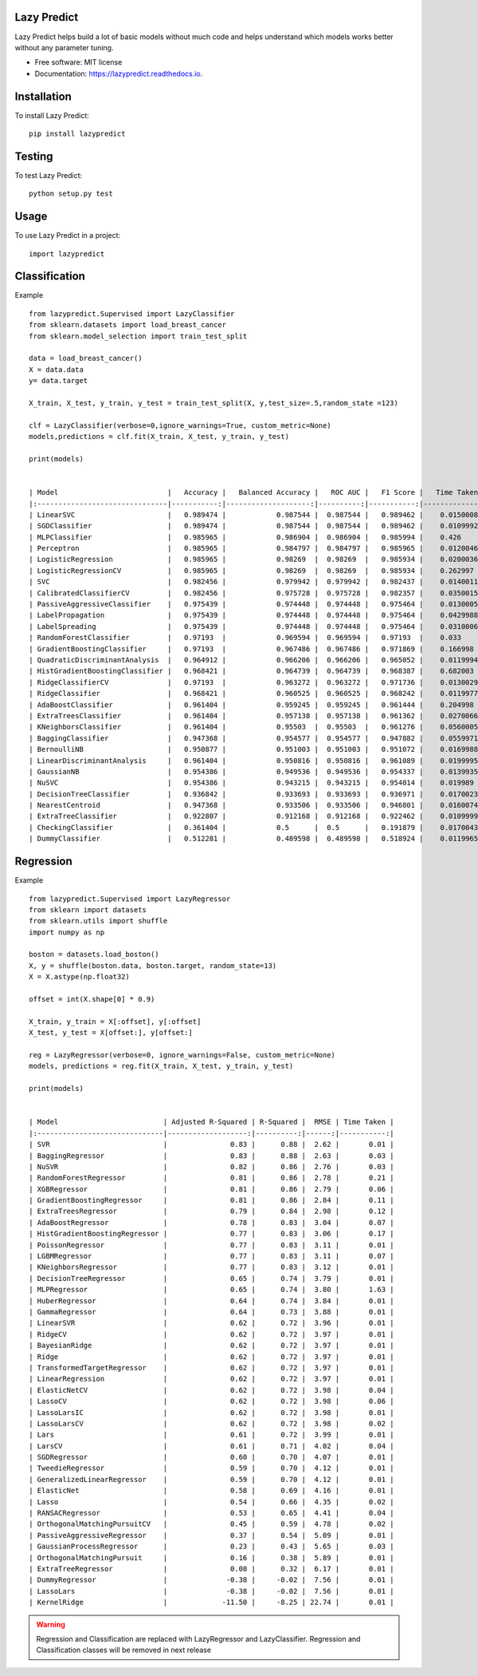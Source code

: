 ============
Lazy Predict
============


.. image:: https://img.shields.io/pypi/v/lazypredict.svg
        :target: https://pypi.python.org/pypi/lazypredict

.. image:: https://img.shields.io/travis/shankarpandala/lazypredict.svg
        :target: https://travis-ci.org/shankarpandala/lazypredict

.. image:: https://readthedocs.org/projects/lazypredict/badge/?version=latest
        :target: https://lazypredict.readthedocs.io/en/latest/?badge=latest
        :alt: Documentation Status

.. image:: https://pepy.tech/badge/lazypredict
     :target: https://pepy.tech/project/lazypredict
     :alt: Downloads

.. image:: https://www.codefactor.io/repository/github/shankarpandala/lazypredict/badge
   :target: https://www.codefactor.io/repository/github/shankarpandala/lazypredict
   :alt: CodeFactor

Lazy Predict helps build a lot of basic models without much code and helps understand which models works better without any parameter tuning.


* Free software: MIT license
* Documentation: https://lazypredict.readthedocs.io.

============
Installation
============

To install Lazy Predict::

    pip install lazypredict

============
Testing
============

To test Lazy Predict::


    python setup.py test

=====
Usage
=====

To use Lazy Predict in a project::

    import lazypredict

==============
Classification
==============

Example ::

    from lazypredict.Supervised import LazyClassifier
    from sklearn.datasets import load_breast_cancer
    from sklearn.model_selection import train_test_split

    data = load_breast_cancer()
    X = data.data
    y= data.target

    X_train, X_test, y_train, y_test = train_test_split(X, y,test_size=.5,random_state =123)

    clf = LazyClassifier(verbose=0,ignore_warnings=True, custom_metric=None)
    models,predictions = clf.fit(X_train, X_test, y_train, y_test)

    print(models)


    | Model                          |   Accuracy |   Balanced Accuracy |   ROC AUC |   F1 Score |   Time Taken |
    |:-------------------------------|-----------:|--------------------:|----------:|-----------:|-------------:|
    | LinearSVC                      |   0.989474 |            0.987544 |  0.987544 |   0.989462 |    0.0150008 |
    | SGDClassifier                  |   0.989474 |            0.987544 |  0.987544 |   0.989462 |    0.0109992 |
    | MLPClassifier                  |   0.985965 |            0.986904 |  0.986904 |   0.985994 |    0.426     |
    | Perceptron                     |   0.985965 |            0.984797 |  0.984797 |   0.985965 |    0.0120046 |
    | LogisticRegression             |   0.985965 |            0.98269  |  0.98269  |   0.985934 |    0.0200036 |
    | LogisticRegressionCV           |   0.985965 |            0.98269  |  0.98269  |   0.985934 |    0.262997  |
    | SVC                            |   0.982456 |            0.979942 |  0.979942 |   0.982437 |    0.0140011 |
    | CalibratedClassifierCV         |   0.982456 |            0.975728 |  0.975728 |   0.982357 |    0.0350015 |
    | PassiveAggressiveClassifier    |   0.975439 |            0.974448 |  0.974448 |   0.975464 |    0.0130005 |
    | LabelPropagation               |   0.975439 |            0.974448 |  0.974448 |   0.975464 |    0.0429988 |
    | LabelSpreading                 |   0.975439 |            0.974448 |  0.974448 |   0.975464 |    0.0310006 |
    | RandomForestClassifier         |   0.97193  |            0.969594 |  0.969594 |   0.97193  |    0.033     |
    | GradientBoostingClassifier     |   0.97193  |            0.967486 |  0.967486 |   0.971869 |    0.166998  |
    | QuadraticDiscriminantAnalysis  |   0.964912 |            0.966206 |  0.966206 |   0.965052 |    0.0119994 |
    | HistGradientBoostingClassifier |   0.968421 |            0.964739 |  0.964739 |   0.968387 |    0.682003  |
    | RidgeClassifierCV              |   0.97193  |            0.963272 |  0.963272 |   0.971736 |    0.0130029 |
    | RidgeClassifier                |   0.968421 |            0.960525 |  0.960525 |   0.968242 |    0.0119977 |
    | AdaBoostClassifier             |   0.961404 |            0.959245 |  0.959245 |   0.961444 |    0.204998  |
    | ExtraTreesClassifier           |   0.961404 |            0.957138 |  0.957138 |   0.961362 |    0.0270066 |
    | KNeighborsClassifier           |   0.961404 |            0.95503  |  0.95503  |   0.961276 |    0.0560005 |
    | BaggingClassifier              |   0.947368 |            0.954577 |  0.954577 |   0.947882 |    0.0559971 |
    | BernoulliNB                    |   0.950877 |            0.951003 |  0.951003 |   0.951072 |    0.0169988 |
    | LinearDiscriminantAnalysis     |   0.961404 |            0.950816 |  0.950816 |   0.961089 |    0.0199995 |
    | GaussianNB                     |   0.954386 |            0.949536 |  0.949536 |   0.954337 |    0.0139935 |
    | NuSVC                          |   0.954386 |            0.943215 |  0.943215 |   0.954014 |    0.019989  |
    | DecisionTreeClassifier         |   0.936842 |            0.933693 |  0.933693 |   0.936971 |    0.0170023 |
    | NearestCentroid                |   0.947368 |            0.933506 |  0.933506 |   0.946801 |    0.0160074 |
    | ExtraTreeClassifier            |   0.922807 |            0.912168 |  0.912168 |   0.922462 |    0.0109999 |
    | CheckingClassifier             |   0.361404 |            0.5      |  0.5      |   0.191879 |    0.0170043 |
    | DummyClassifier                |   0.512281 |            0.489598 |  0.489598 |   0.518924 |    0.0119965 |

==========
Regression
==========

Example ::

    from lazypredict.Supervised import LazyRegressor
    from sklearn import datasets
    from sklearn.utils import shuffle
    import numpy as np

    boston = datasets.load_boston()
    X, y = shuffle(boston.data, boston.target, random_state=13)
    X = X.astype(np.float32)

    offset = int(X.shape[0] * 0.9)

    X_train, y_train = X[:offset], y[:offset]
    X_test, y_test = X[offset:], y[offset:]

    reg = LazyRegressor(verbose=0, ignore_warnings=False, custom_metric=None)
    models, predictions = reg.fit(X_train, X_test, y_train, y_test)

    print(models)


    | Model                         | Adjusted R-Squared | R-Squared |  RMSE | Time Taken |
    |:------------------------------|-------------------:|----------:|------:|-----------:|
    | SVR                           |               0.83 |      0.88 |  2.62 |       0.01 |
    | BaggingRegressor              |               0.83 |      0.88 |  2.63 |       0.03 |
    | NuSVR                         |               0.82 |      0.86 |  2.76 |       0.03 |
    | RandomForestRegressor         |               0.81 |      0.86 |  2.78 |       0.21 |
    | XGBRegressor                  |               0.81 |      0.86 |  2.79 |       0.06 |
    | GradientBoostingRegressor     |               0.81 |      0.86 |  2.84 |       0.11 |
    | ExtraTreesRegressor           |               0.79 |      0.84 |  2.98 |       0.12 |
    | AdaBoostRegressor             |               0.78 |      0.83 |  3.04 |       0.07 |
    | HistGradientBoostingRegressor |               0.77 |      0.83 |  3.06 |       0.17 |
    | PoissonRegressor              |               0.77 |      0.83 |  3.11 |       0.01 |
    | LGBMRegressor                 |               0.77 |      0.83 |  3.11 |       0.07 |
    | KNeighborsRegressor           |               0.77 |      0.83 |  3.12 |       0.01 |
    | DecisionTreeRegressor         |               0.65 |      0.74 |  3.79 |       0.01 |
    | MLPRegressor                  |               0.65 |      0.74 |  3.80 |       1.63 |
    | HuberRegressor                |               0.64 |      0.74 |  3.84 |       0.01 |
    | GammaRegressor                |               0.64 |      0.73 |  3.88 |       0.01 |
    | LinearSVR                     |               0.62 |      0.72 |  3.96 |       0.01 |
    | RidgeCV                       |               0.62 |      0.72 |  3.97 |       0.01 |
    | BayesianRidge                 |               0.62 |      0.72 |  3.97 |       0.01 |
    | Ridge                         |               0.62 |      0.72 |  3.97 |       0.01 |
    | TransformedTargetRegressor    |               0.62 |      0.72 |  3.97 |       0.01 |
    | LinearRegression              |               0.62 |      0.72 |  3.97 |       0.01 |
    | ElasticNetCV                  |               0.62 |      0.72 |  3.98 |       0.04 |
    | LassoCV                       |               0.62 |      0.72 |  3.98 |       0.06 |
    | LassoLarsIC                   |               0.62 |      0.72 |  3.98 |       0.01 |
    | LassoLarsCV                   |               0.62 |      0.72 |  3.98 |       0.02 |
    | Lars                          |               0.61 |      0.72 |  3.99 |       0.01 |
    | LarsCV                        |               0.61 |      0.71 |  4.02 |       0.04 |
    | SGDRegressor                  |               0.60 |      0.70 |  4.07 |       0.01 |
    | TweedieRegressor              |               0.59 |      0.70 |  4.12 |       0.01 |
    | GeneralizedLinearRegressor    |               0.59 |      0.70 |  4.12 |       0.01 |
    | ElasticNet                    |               0.58 |      0.69 |  4.16 |       0.01 |
    | Lasso                         |               0.54 |      0.66 |  4.35 |       0.02 |
    | RANSACRegressor               |               0.53 |      0.65 |  4.41 |       0.04 |
    | OrthogonalMatchingPursuitCV   |               0.45 |      0.59 |  4.78 |       0.02 |
    | PassiveAggressiveRegressor    |               0.37 |      0.54 |  5.09 |       0.01 |
    | GaussianProcessRegressor      |               0.23 |      0.43 |  5.65 |       0.03 |
    | OrthogonalMatchingPursuit     |               0.16 |      0.38 |  5.89 |       0.01 |
    | ExtraTreeRegressor            |               0.08 |      0.32 |  6.17 |       0.01 |
    | DummyRegressor                |              -0.38 |     -0.02 |  7.56 |       0.01 |
    | LassoLars                     |              -0.38 |     -0.02 |  7.56 |       0.01 |
    | KernelRidge                   |             -11.50 |     -8.25 | 22.74 |       0.01 |


.. warning::
    Regression and Classification are replaced with LazyRegressor and LazyClassifier.
    Regression and Classification classes will be removed in next release


